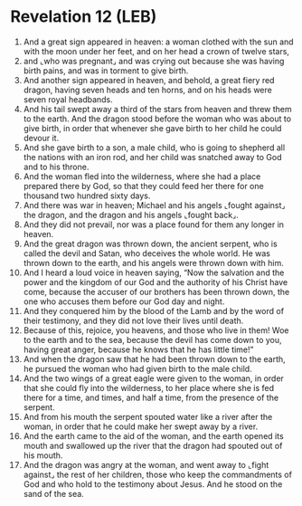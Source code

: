 * Revelation 12 (LEB)
:PROPERTIES:
:ID: LEB/66-REV12
:END:

1. And a great sign appeared in heaven: a woman clothed with the sun and with the moon under her feet, and on her head a crown of twelve stars,
2. and ⌞who was pregnant⌟ and was crying out because she was having birth pains, and was in torment to give birth.
3. And another sign appeared in heaven, and behold, a great fiery red dragon, having seven heads and ten horns, and on his heads were seven royal headbands.
4. And his tail swept away a third of the stars from heaven and threw them to the earth. And the dragon stood before the woman who was about to give birth, in order that whenever she gave birth to her child he could devour it.
5. And she gave birth to a son, a male child, who is going to shepherd all the nations with an iron rod, and her child was snatched away to God and to his throne.
6. And the woman fled into the wilderness, where she had a place prepared there by God, so that they could feed her there for one thousand two hundred sixty days.
7. And there was war in heaven; Michael and his angels ⌞fought against⌟ the dragon, and the dragon and his angels ⌞fought back⌟.
8. And they did not prevail, nor was a place found for them any longer in heaven.
9. And the great dragon was thrown down, the ancient serpent, who is called the devil and Satan, who deceives the whole world. He was thrown down to the earth, and his angels were thrown down with him.
10. And I heard a loud voice in heaven saying, “Now the salvation and the power and the kingdom of our God and the authority of his Christ have come, because the accuser of our brothers has been thrown down, the one who accuses them before our God day and night.
11. And they conquered him by the blood of the Lamb and by the word of their testimony, and they did not love their lives until death.
12. Because of this, rejoice, you heavens, and those who live in them! Woe to the earth and to the sea, because the devil has come down to you, having great anger, because he knows that he has little time!”
13. And when the dragon saw that he had been thrown down to the earth, he pursued the woman who had given birth to the male child.
14. And the two wings of a great eagle were given to the woman, in order that she could fly into the wilderness, to her place where she is fed there for a time, and times, and half a time, from the presence of the serpent.
15. And from his mouth the serpent spouted water like a river after the woman, in order that he could make her swept away by a river.
16. And the earth came to the aid of the woman, and the earth opened its mouth and swallowed up the river that the dragon had spouted out of his mouth.
17. And the dragon was angry at the woman, and went away to ⌞fight against⌟ the rest of her children, those who keep the commandments of God and who hold to the testimony about Jesus. And he stood on the sand of the sea.

